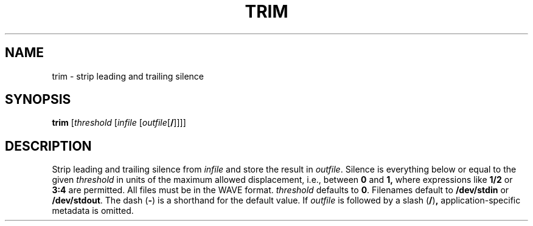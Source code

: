 .\" Man page for the command trim of the Tonbandfetzen tool box
.TH TRIM 1 2010\(en2022 "Jan Berges" "Tonbandfetzen Manual"
.SH NAME
trim \- strip leading and trailing silence
.SH SYNOPSIS
.BI trim
.RI [ threshold
.RI [ infile
.RI [ outfile [\fB/\fR]]]]
.SH DESCRIPTION
.PP
Strip leading and trailing silence from
.IR infile
and store the result in
.IR outfile .
Silence is everything below or equal to the given
.IR threshold
in units of the maximum allowed displacement, i.e., between
.BR 0 " and " 1,
where expressions like
.BR 1/2
or
.BR 3:4
are permitted.
All files must be in the WAVE format.
.IR threshold
defaults to
.BR 0 .
Filenames default to
.BR /dev/stdin
or
.BR /dev/stdout .
The dash
.RB ( - )
is a shorthand for the default value.
If
.IR outfile
is followed by a slash
.RB ( / ) ,
application-specific metadata is omitted.
